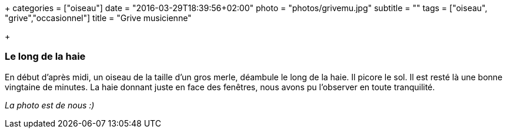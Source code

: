 +++
categories = ["oiseau"]
date = "2016-03-29T18:39:56+02:00"
photo = "photos/grivemu.jpg"
subtitle = ""
tags = ["oiseau", "grive","occasionnel"]
title = "Grive musicienne"

+++

=== Le long de la haie

En début d'après midi, un oiseau de la taille d'un gros merle, déambule le long de la haie. Il picore le sol. Il est resté là une bonne vingtaine de minutes. La haie donnant juste en face des fenêtres, nous avons pu l'observer en toute tranquilité.

_La photo est de nous :)_
